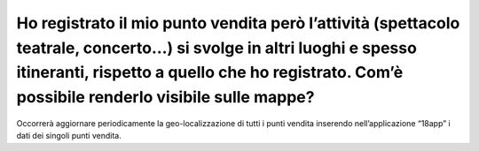 Ho registrato il mio punto vendita però l’attività (spettacolo teatrale, concerto…) si svolge in altri luoghi e spesso itineranti, rispetto a quello che ho registrato. Com’è possibile renderlo visibile sulle mappe?
======================================================================================================================================================================================================================

Occorrerà aggiornare periodicamente la geo-localizzazione di tutti i punti vendita inserendo nell’applicazione “18app” i dati dei singoli punti vendita.